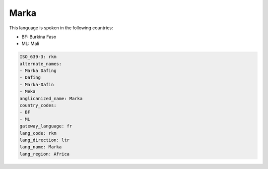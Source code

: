 .. _rkm:

Marka
=====

This language is spoken in the following countries:

* BF: Burkina Faso
* ML: Mali

.. code-block:: yaml

    ISO_639-3: rkm
    alternate_names:
    - Marka Dafing
    - Dafing
    - Marka-Dafin
    - Meka
    anglicanized_name: Marka
    country_codes:
    - BF
    - ML
    gateway_language: fr
    lang_code: rkm
    lang_direction: ltr
    lang_name: Marka
    lang_region: Africa
    
